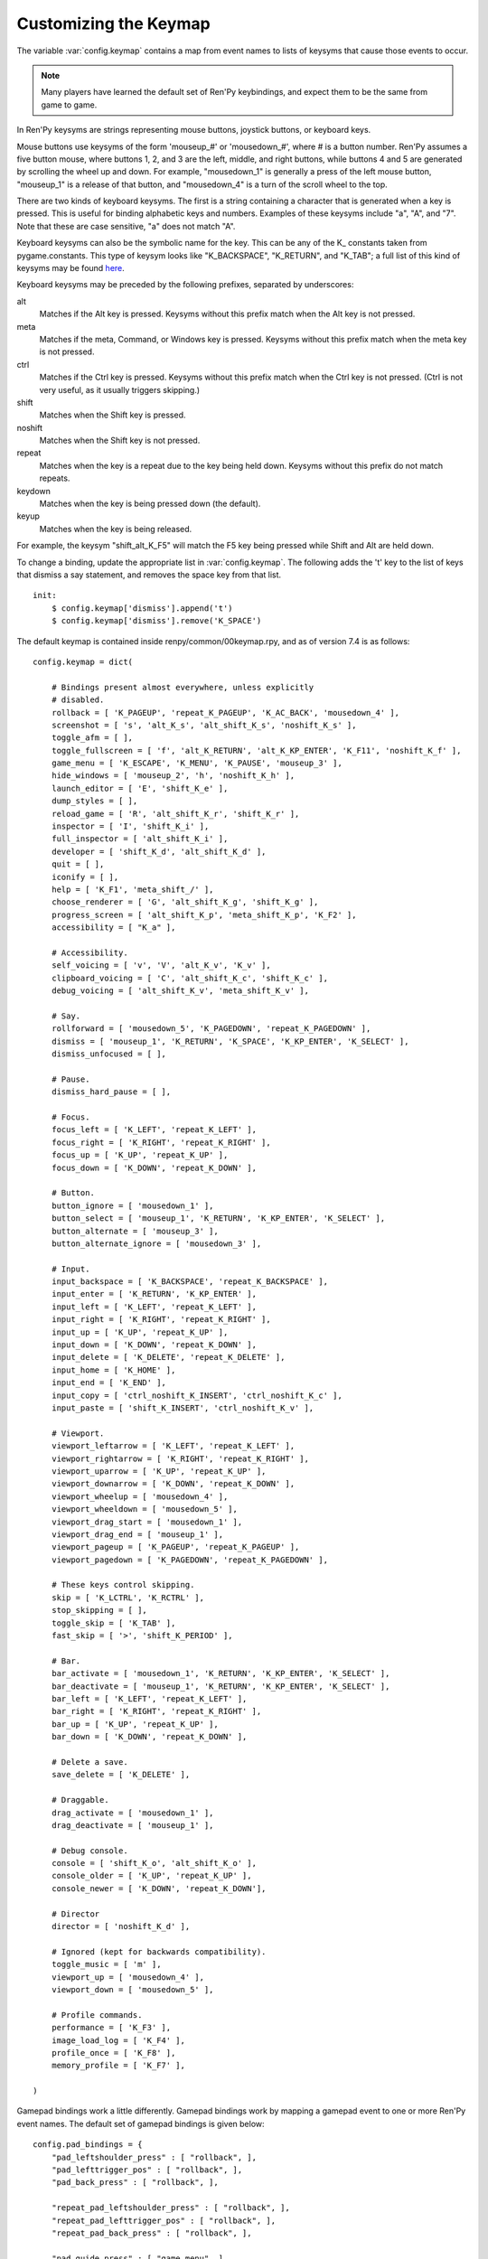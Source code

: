 .. _keymap:

Customizing the Keymap
======================

The variable :var:`config.keymap` contains a map from event names to lists
of keysyms that cause those events to occur.

.. note::

    Many players have learned the default set of Ren'Py keybindings, and
    expect them to be the same from game to game.

In Ren'Py keysyms are strings representing mouse buttons, joystick buttons,
or keyboard keys.

Mouse buttons use keysyms of the form 'mouseup_#' or 'mousedown_#',
where # is a button number. Ren'Py assumes a five button mouse,
where buttons 1, 2, and 3 are the left, middle, and right buttons, while
buttons 4 and 5 are generated by scrolling the wheel up and down.
For example, "mousedown_1" is generally a press of the left mouse button,
"mouseup_1" is a release of that button, and "mousedown_4" is a turn of the
scroll wheel to the top.

There are two kinds of keyboard keysyms. The first is a string containing a
character that is generated when a key is pressed. This is useful for
binding alphabetic keys and numbers. Examples of these keysyms include "a", "A", and "7".
Note that these are case sensitive, "a" does not match "A".

Keyboard keysyms can also be the symbolic name for the key. This can be any of
the K\_ constants taken from pygame.constants. This type of keysym looks like
"K\_BACKSPACE", "K\_RETURN", and "K\_TAB"; a full list of this kind of keysyms may
be found `here <http://www.pygame.org/docs/ref/key.html>`_.

Keyboard keysyms may be preceded by the following prefixes, separated by
underscores:

alt
    Matches if the Alt key is pressed. Keysyms without this prefix match
    when the Alt key is not pressed.
meta
    Matches if the meta, Command, or Windows key is pressed. Keysyms without
    this prefix match when the meta key is not pressed.
ctrl
    Matches if the Ctrl key is pressed. Keysyms without this prefix match
    when the Ctrl key is not pressed. (Ctrl is not very useful, as it
    usually triggers skipping.)
shift
    Matches when the Shift key is pressed.
noshift
    Matches when the Shift key is not pressed.
repeat
    Matches when the key is a repeat due to the key being held down. Keysyms
    without this prefix do not match repeats.
keydown
    Matches when the key is being pressed down (the default).
keyup
    Matches when the key is being released.

For example, the keysym "shift_alt_K_F5" will match the F5 key being pressed
while Shift and Alt are held down.


To change a binding, update the appropriate list in :var:`config.keymap`. The
following adds the 't' key to the list of keys that dismiss a say
statement, and removes the space key from that list. ::

    init:
        $ config.keymap['dismiss'].append('t')
        $ config.keymap['dismiss'].remove('K_SPACE')

The default keymap is contained inside renpy/common/00keymap.rpy, and
as of version 7.4 is as follows::

    config.keymap = dict(

        # Bindings present almost everywhere, unless explicitly
        # disabled.
        rollback = [ 'K_PAGEUP', 'repeat_K_PAGEUP', 'K_AC_BACK', 'mousedown_4' ],
        screenshot = [ 's', 'alt_K_s', 'alt_shift_K_s', 'noshift_K_s' ],
        toggle_afm = [ ],
        toggle_fullscreen = [ 'f', 'alt_K_RETURN', 'alt_K_KP_ENTER', 'K_F11', 'noshift_K_f' ],
        game_menu = [ 'K_ESCAPE', 'K_MENU', 'K_PAUSE', 'mouseup_3' ],
        hide_windows = [ 'mouseup_2', 'h', 'noshift_K_h' ],
        launch_editor = [ 'E', 'shift_K_e' ],
        dump_styles = [ ],
        reload_game = [ 'R', 'alt_shift_K_r', 'shift_K_r' ],
        inspector = [ 'I', 'shift_K_i' ],
        full_inspector = [ 'alt_shift_K_i' ],
        developer = [ 'shift_K_d', 'alt_shift_K_d' ],
        quit = [ ],
        iconify = [ ],
        help = [ 'K_F1', 'meta_shift_/' ],
        choose_renderer = [ 'G', 'alt_shift_K_g', 'shift_K_g' ],
        progress_screen = [ 'alt_shift_K_p', 'meta_shift_K_p', 'K_F2' ],
        accessibility = [ "K_a" ],

        # Accessibility.
        self_voicing = [ 'v', 'V', 'alt_K_v', 'K_v' ],
        clipboard_voicing = [ 'C', 'alt_shift_K_c', 'shift_K_c' ],
        debug_voicing = [ 'alt_shift_K_v', 'meta_shift_K_v' ],

        # Say.
        rollforward = [ 'mousedown_5', 'K_PAGEDOWN', 'repeat_K_PAGEDOWN' ],
        dismiss = [ 'mouseup_1', 'K_RETURN', 'K_SPACE', 'K_KP_ENTER', 'K_SELECT' ],
        dismiss_unfocused = [ ],

        # Pause.
        dismiss_hard_pause = [ ],

        # Focus.
        focus_left = [ 'K_LEFT', 'repeat_K_LEFT' ],
        focus_right = [ 'K_RIGHT', 'repeat_K_RIGHT' ],
        focus_up = [ 'K_UP', 'repeat_K_UP' ],
        focus_down = [ 'K_DOWN', 'repeat_K_DOWN' ],

        # Button.
        button_ignore = [ 'mousedown_1' ],
        button_select = [ 'mouseup_1', 'K_RETURN', 'K_KP_ENTER', 'K_SELECT' ],
        button_alternate = [ 'mouseup_3' ],
        button_alternate_ignore = [ 'mousedown_3' ],

        # Input.
        input_backspace = [ 'K_BACKSPACE', 'repeat_K_BACKSPACE' ],
        input_enter = [ 'K_RETURN', 'K_KP_ENTER' ],
        input_left = [ 'K_LEFT', 'repeat_K_LEFT' ],
        input_right = [ 'K_RIGHT', 'repeat_K_RIGHT' ],
        input_up = [ 'K_UP', 'repeat_K_UP' ],
        input_down = [ 'K_DOWN', 'repeat_K_DOWN' ],
        input_delete = [ 'K_DELETE', 'repeat_K_DELETE' ],
        input_home = [ 'K_HOME' ],
        input_end = [ 'K_END' ],
        input_copy = [ 'ctrl_noshift_K_INSERT', 'ctrl_noshift_K_c' ],
        input_paste = [ 'shift_K_INSERT', 'ctrl_noshift_K_v' ],

        # Viewport.
        viewport_leftarrow = [ 'K_LEFT', 'repeat_K_LEFT' ],
        viewport_rightarrow = [ 'K_RIGHT', 'repeat_K_RIGHT' ],
        viewport_uparrow = [ 'K_UP', 'repeat_K_UP' ],
        viewport_downarrow = [ 'K_DOWN', 'repeat_K_DOWN' ],
        viewport_wheelup = [ 'mousedown_4' ],
        viewport_wheeldown = [ 'mousedown_5' ],
        viewport_drag_start = [ 'mousedown_1' ],
        viewport_drag_end = [ 'mouseup_1' ],
        viewport_pageup = [ 'K_PAGEUP', 'repeat_K_PAGEUP' ],
        viewport_pagedown = [ 'K_PAGEDOWN', 'repeat_K_PAGEDOWN' ],

        # These keys control skipping.
        skip = [ 'K_LCTRL', 'K_RCTRL' ],
        stop_skipping = [ ],
        toggle_skip = [ 'K_TAB' ],
        fast_skip = [ '>', 'shift_K_PERIOD' ],

        # Bar.
        bar_activate = [ 'mousedown_1', 'K_RETURN', 'K_KP_ENTER', 'K_SELECT' ],
        bar_deactivate = [ 'mouseup_1', 'K_RETURN', 'K_KP_ENTER', 'K_SELECT' ],
        bar_left = [ 'K_LEFT', 'repeat_K_LEFT' ],
        bar_right = [ 'K_RIGHT', 'repeat_K_RIGHT' ],
        bar_up = [ 'K_UP', 'repeat_K_UP' ],
        bar_down = [ 'K_DOWN', 'repeat_K_DOWN' ],

        # Delete a save.
        save_delete = [ 'K_DELETE' ],

        # Draggable.
        drag_activate = [ 'mousedown_1' ],
        drag_deactivate = [ 'mouseup_1' ],

        # Debug console.
        console = [ 'shift_K_o', 'alt_shift_K_o' ],
        console_older = [ 'K_UP', 'repeat_K_UP' ],
        console_newer = [ 'K_DOWN', 'repeat_K_DOWN'],

        # Director
        director = [ 'noshift_K_d' ],

        # Ignored (kept for backwards compatibility).
        toggle_music = [ 'm' ],
        viewport_up = [ 'mousedown_4' ],
        viewport_down = [ 'mousedown_5' ],

        # Profile commands.
        performance = [ 'K_F3' ],
        image_load_log = [ 'K_F4' ],
        profile_once = [ 'K_F8' ],
        memory_profile = [ 'K_F7' ],

    )

Gamepad bindings work a little differently. Gamepad bindings work by mapping
a gamepad event to one or more Ren'Py event names. The default set of
gamepad bindings is given below::

    config.pad_bindings = {
        "pad_leftshoulder_press" : [ "rollback", ],
        "pad_lefttrigger_pos" : [ "rollback", ],
        "pad_back_press" : [ "rollback", ],

        "repeat_pad_leftshoulder_press" : [ "rollback", ],
        "repeat_pad_lefttrigger_pos" : [ "rollback", ],
        "repeat_pad_back_press" : [ "rollback", ],

        "pad_guide_press" : [ "game_menu", ],
        "pad_start_press" : [ "game_menu", ],

        "pad_y_press" : [ "hide_windows", ],

        "pad_rightshoulder_press" : [ "rollforward", ],
        "repeat_pad_rightshoulder_press" : [ "rollforward", ],

        "pad_righttrigger_pos" : [ "dismiss", "button_select", "bar_activate", "bar_deactivate" ],
        "pad_a_press" : [ "dismiss", "button_select", "bar_activate", "bar_deactivate"],
        "pad_b_press" : [ "button_alternate" ],

        "pad_dpleft_press" : [ "focus_left", "bar_left", "viewport_leftarrow" ],
        "pad_leftx_neg" : [ "focus_left", "bar_left", "viewport_leftarrow" ],
        "pad_rightx_neg" : [ "focus_left", "bar_left", "viewport_leftarrow" ],

        "pad_dpright_press" : [ "focus_right", "bar_right", "viewport_rightarrow" ],
        "pad_leftx_pos" : [ "focus_right", "bar_right", "viewport_rightarrow" ],
        "pad_rightx_pos" : [ "focus_right", "bar_right", "viewport_rightarrow" ],

        "pad_dpup_press" : [ "focus_up", "bar_up", "viewport_uparrow" ],
        "pad_lefty_neg" : [ "focus_up", "bar_up", "viewport_uparrow" ],
        "pad_righty_neg" : [ "focus_up", "bar_up", "viewport_uparrow" ],

        "pad_dpdown_press" : [ "focus_down", "bar_down", "viewport_downarrow" ],
        "pad_lefty_pos" : [ "focus_down", "bar_down", "viewport_downarrow" ],
        "pad_righty_pos" : [ "focus_down", "bar_down", "viewport_downarrow" ],

        "repeat_pad_dpleft_press" : [ "focus_left", "bar_left", "viewport_leftarrow" ],
        "repeat_pad_leftx_neg" : [ "focus_left", "bar_left", "viewport_leftarrow" ],
        "repeat_pad_rightx_neg" : [ "focus_left", "bar_left", "viewport_leftarrow" ],

        "repeat_pad_dpright_press" : [ "focus_right", "bar_right", "viewport_rightarrow" ],
        "repeat_pad_leftx_pos" : [ "focus_right", "bar_right", "viewport_rightarrow" ],
        "repeat_pad_rightx_pos" : [ "focus_right", "bar_right", "viewport_rightarrow" ],

        "repeat_pad_dpup_press" : [ "focus_up", "bar_up", "viewport_uparrow" ],
        "repeat_pad_lefty_neg" : [ "focus_up", "bar_up", "viewport_uparrow" ],
        "repeat_pad_righty_neg" : [ "focus_up", "bar_up", "viewport_uparrow" ],

        "repeat_pad_dpdown_press" : [ "focus_down", "bar_down", "viewport_downarrow" ],
        "repeat_pad_lefty_pos" : [ "focus_down", "bar_down", "viewport_downarrow" ],
        "repeat_pad_righty_pos" : [ "focus_down", "bar_down", "viewport_downarrow" ],
    }


Gamepad buttons have an event name of the form "pad_*button*_press" or
"pad_*button*_release". Analog axis events have the form "pad_*axis*_pos",
"pad_*axis*_neg", or "pad_*axis*_zero". If held down, a second gamepad binding
is generated, withe the "repeat_" prefix.
